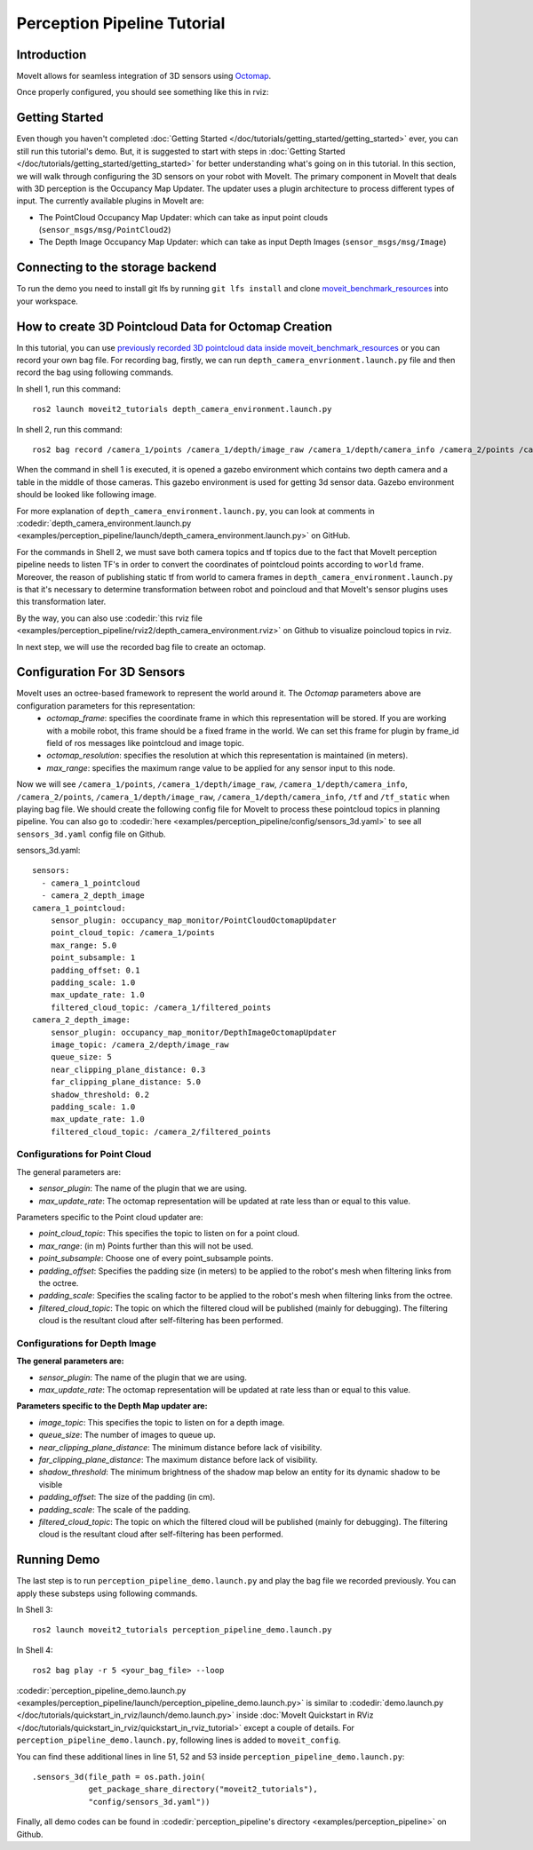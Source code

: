 Perception Pipeline Tutorial
============================

Introduction
------------
MoveIt allows for seamless integration of 3D sensors using `Octomap <http://octomap.github.io/>`_.



Once properly configured, you should see something like this in rviz:

.. raw:: html

        <video width="700px" controls="true" autoplay="true" loop="true">
            <source src="../../../_static/videos/perception_pipeline_demo.webm" type="video/webm">
            MoveIt Perception Pipeline Demo
        </video>

Getting Started
---------------
Even though you haven't completed :doc:`Getting Started </doc/tutorials/getting_started/getting_started>` ever, you can still run this tutorial's demo. But, it is suggested to start with steps in :doc:`Getting Started </doc/tutorials/getting_started/getting_started>` for better understanding what's going on in this tutorial. In this section, we will walk through configuring the 3D sensors on your robot with MoveIt. The primary component in MoveIt that deals with 3D perception is the Occupancy Map Updater. The updater uses a plugin architecture to process different types of input. The currently available plugins in MoveIt are:

* The PointCloud Occupancy Map Updater: which can take as input point clouds (``sensor_msgs/msg/PointCloud2``)
* The Depth Image Occupancy Map Updater: which can take as input Depth Images (``sensor_msgs/msg/Image``)

Connecting to the storage backend
---------------------------------

To run the demo you need to install git lfs by running ``git lfs install`` and clone `moveit_benchmark_resources <https://github.com/moveit/moveit_benchmark_resources.git>`_ into your workspace.

How to create 3D Pointcloud Data for Octomap Creation
-----------------------------------------------------
In this tutorial, you can use `previously recorded 3D pointcloud data inside moveit_benchmark_resources <https://github.com/moveit/moveit_benchmark_resources/tree/main/moveit_benchmark_resources/bag_files/depth_camera_bag>`_ or you can record your own bag file. For recording bag, firstly, we can run ``depth_camera_envrionment.launch.py`` file and then record the bag using following commands.

In shell 1, run this command: ::

    ros2 launch moveit2_tutorials depth_camera_environment.launch.py

In shell 2, run this command: ::

    ros2 bag record /camera_1/points /camera_1/depth/image_raw /camera_1/depth/camera_info /camera_2/points /camera_2/depth/image_raw /camera_2/depth/camera_info /tf /tf_static

When the command in shell 1 is executed, it is opened a gazebo environment which contains two depth camera and a table in the middle of those cameras. This gazebo environment is used for getting 3d sensor data. Gazebo environment should be looked like following image.

.. image:: images/perception_pipeline_demo_gazebo_screen.png

.. image:: images/perception_pipeline_depth_camera_environment.png

For more explanation of ``depth_camera_environment.launch.py``, you can look at comments in :codedir:`depth_camera_environment.launch.py <examples/perception_pipeline/launch/depth_camera_environment.launch.py>` on GitHub.

.. tutorial-formatter:: ./launch/depth_camera_environment.launch.py

For the commands in Shell 2, we must save both camera topics and tf topics due to the fact that MoveIt perception pipeline needs to listen TF's in order to convert the coordinates of pointcloud points according to ``world`` frame. Moreover, the reason of publishing static tf from world to camera frames in ``depth_camera_environment.launch.py`` is that it's necessary to determine transformation between robot and poincloud and that MoveIt's sensor plugins uses this transformation later.

By the way, you can also use :codedir:`this rviz file <examples/perception_pipeline/rviz2/depth_camera_environment.rviz>` on Github to visualize poincloud topics in rviz.

In next step, we will use the recorded bag file to create an octomap.


Configuration For 3D Sensors
----------------------------
MoveIt uses an octree-based framework to represent the world around it. The *Octomap* parameters above are configuration parameters for this representation:
    * *octomap_frame*: specifies the coordinate frame in which this representation will be stored. If you are working with a mobile robot, this frame should be a fixed frame in the world. We can set this frame for plugin by frame_id field of ros messages like pointcloud and image topic.
    * *octomap_resolution*: specifies the resolution at which this representation is maintained (in meters).
    * *max_range*: specifies the maximum range value to be applied for any sensor input to this node.

Now we will see ``/camera_1/points``, ``/camera_1/depth/image_raw``, ``/camera_1/depth/camera_info``, ``/camera_2/points``, ``/camera_1/depth/image_raw``, ``/camera_1/depth/camera_info``, ``/tf`` and ``/tf_static`` when playing bag file. We should create the following config file for MoveIt to process these pointcloud topics in planning pipeline. You can also go to :codedir:`here <examples/perception_pipeline/config/sensors_3d.yaml>` to see all ``sensors_3d.yaml`` config file on Github.

.. tutorial-formatter:: config/sensors_3d.yaml

sensors_3d.yaml: ::

    sensors:
      - camera_1_pointcloud
      - camera_2_depth_image
    camera_1_pointcloud:
        sensor_plugin: occupancy_map_monitor/PointCloudOctomapUpdater
        point_cloud_topic: /camera_1/points
        max_range: 5.0
        point_subsample: 1
        padding_offset: 0.1
        padding_scale: 1.0
        max_update_rate: 1.0
        filtered_cloud_topic: /camera_1/filtered_points
    camera_2_depth_image:
        sensor_plugin: occupancy_map_monitor/DepthImageOctomapUpdater
        image_topic: /camera_2/depth/image_raw
        queue_size: 5
        near_clipping_plane_distance: 0.3
        far_clipping_plane_distance: 5.0
        shadow_threshold: 0.2
        padding_scale: 1.0
        max_update_rate: 1.0
        filtered_cloud_topic: /camera_2/filtered_points

Configurations for Point Cloud
^^^^^^^^^^^^^^^^^^^^^^^^^^^^^^

The general parameters are:

* *sensor_plugin*: The name of the plugin that we are using.

* *max_update_rate*: The octomap representation will be updated at rate less than or equal to this value.

Parameters specific to the Point cloud updater are:

* *point_cloud_topic*: This specifies the topic to listen on for a point cloud.

* *max_range*: (in m) Points further than this will not be used.

* *point_subsample*: Choose one of every point_subsample points.

* *padding_offset*: Specifies the padding size (in meters) to be applied to the robot's mesh when filtering links from the octree.

* *padding_scale*: Specifies the scaling factor to be applied to the robot's mesh when filtering links from the octree.

* *filtered_cloud_topic*: The topic on which the filtered cloud will be published (mainly for debugging). The filtering cloud is the resultant cloud after self-filtering has been performed.

Configurations for Depth Image
^^^^^^^^^^^^^^^^^^^^^^^^^^^^^^

**The general parameters are:**

* *sensor_plugin*: The name of the plugin that we are using.
* *max_update_rate*: The octomap representation will be updated at rate less than or equal to this value.

**Parameters specific to the Depth Map updater are:**

* *image_topic*: This specifies the topic to listen on for a depth image.

* *queue_size*: The number of images to queue up.

* *near_clipping_plane_distance*: The minimum distance before lack of visibility.

* *far_clipping_plane_distance*: The maximum distance before lack of visibility.

* *shadow_threshold*: The minimum brightness of the shadow map below an entity for its dynamic shadow to be visible

* *padding_offset*: The size of the padding (in cm).

* *padding_scale*: The scale of the padding.

* *filtered_cloud_topic*: The topic on which the filtered cloud will be published (mainly for debugging). The filtering cloud is the resultant cloud after self-filtering has been performed.

Running Demo
------------
The last step is to run ``perception_pipeline_demo.launch.py`` and play the bag file we recorded previously. You can apply these substeps using following commands.

In Shell 3: ::

    ros2 launch moveit2_tutorials perception_pipeline_demo.launch.py

In Shell 4: ::

    ros2 bag play -r 5 <your_bag_file> --loop

:codedir:`perception_pipeline_demo.launch.py <examples/perception_pipeline/launch/perception_pipeline_demo.launch.py>` is similar to :codedir:`demo.launch.py </doc/tutorials/quickstart_in_rviz/launch/demo.launch.py>` inside :doc:`MoveIt Quickstart in RViz </doc/tutorials/quickstart_in_rviz/quickstart_in_rviz_tutorial>` except a couple of details. For ``perception_pipeline_demo.launch.py``, following lines is added to ``moveit_config``.

You can find these additional lines in line 51, 52 and 53 inside ``perception_pipeline_demo.launch.py``: ::

    .sensors_3d(file_path = os.path.join(
                get_package_share_directory("moveit2_tutorials"),
                "config/sensors_3d.yaml"))


Finally, all demo codes can be found in :codedir:`perception_pipeline's directory <examples/perception_pipeline>` on Github.
